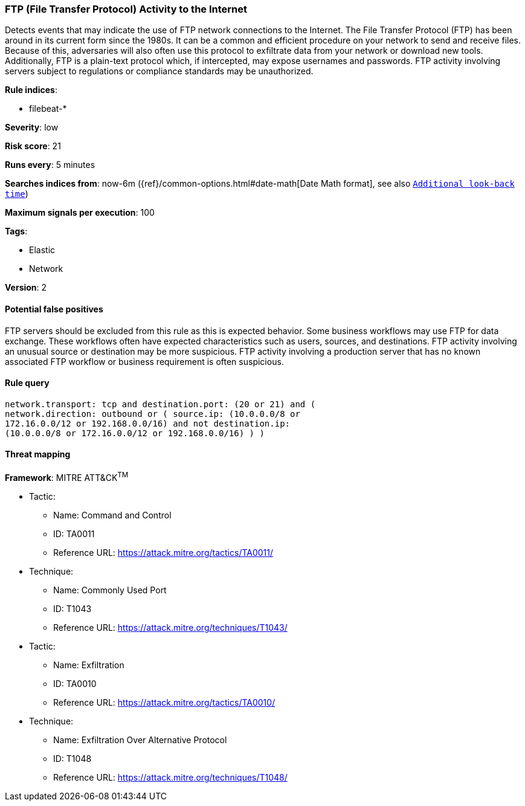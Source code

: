 [[ftp-file-transfer-protocol-activity-to-the-internet]]
=== FTP (File Transfer Protocol) Activity to the Internet

Detects events that may indicate the use of FTP network connections to
the Internet. The File Transfer Protocol (FTP) has been around in its current
form since the 1980s. It can be a common and efficient procedure on your network
to send and receive files. Because of this, adversaries will also often use this
protocol to exfiltrate data from your network or download new tools.
Additionally, FTP is a plain-text protocol which, if intercepted, may expose
usernames and passwords. FTP activity involving servers subject to regulations
or compliance standards may be unauthorized.

*Rule indices*:

* filebeat-*

*Severity*: low

*Risk score*: 21

*Runs every*: 5 minutes

*Searches indices from*: now-6m ({ref}/common-options.html#date-math[Date Math format], see also <<rule-schedule, `Additional look-back time`>>)

*Maximum signals per execution*: 100

*Tags*:

* Elastic
* Network

*Version*: 2

==== Potential false positives

FTP servers should be excluded from this rule as this is expected behavior. Some
business workflows may use FTP for data exchange. These workflows often have
expected characteristics such as users, sources, and destinations. FTP activity
involving an unusual source or destination may be more suspicious. FTP activity
involving a production server that has no known associated FTP workflow or
business requirement is often suspicious.

==== Rule query


[source,js]
----------------------------------
network.transport: tcp and destination.port: (20 or 21) and (
network.direction: outbound or ( source.ip: (10.0.0.0/8 or
172.16.0.0/12 or 192.168.0.0/16) and not destination.ip:
(10.0.0.0/8 or 172.16.0.0/12 or 192.168.0.0/16) ) )
----------------------------------

==== Threat mapping

*Framework*: MITRE ATT&CK^TM^

* Tactic:
** Name: Command and Control
** ID: TA0011
** Reference URL: https://attack.mitre.org/tactics/TA0011/
* Technique:
** Name: Commonly Used Port
** ID: T1043
** Reference URL: https://attack.mitre.org/techniques/T1043/


* Tactic:
** Name: Exfiltration
** ID: TA0010
** Reference URL: https://attack.mitre.org/tactics/TA0010/
* Technique:
** Name: Exfiltration Over Alternative Protocol
** ID: T1048
** Reference URL: https://attack.mitre.org/techniques/T1048/
